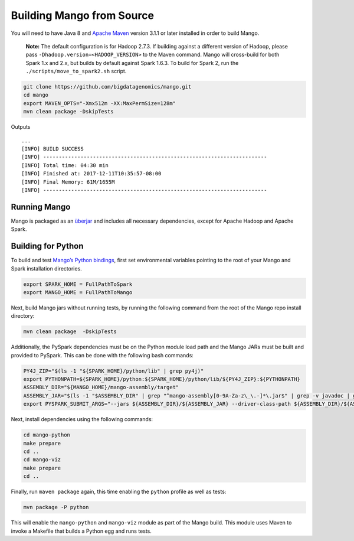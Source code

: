 Building Mango from Source
==========================

You will need to have Java 8 and  `Apache Maven <http://maven.apache.org/>`__
version 3.1.1 or later installed in order to build Mango.

    **Note:** The default configuration is for Hadoop 2.7.3. If building
    against a different version of Hadoop, please pass
    ``-Dhadoop.version=<HADOOP_VERSION>`` to the Maven command. Mango
    will cross-build for both Spark 1.x and 2.x, but builds by default
    against Spark 1.6.3. To build for Spark 2, run the
    ``./scripts/move_to_spark2.sh`` script.

.. code:: bash

    git clone https://github.com/bigdatagenomics/mango.git
    cd mango
    export MAVEN_OPTS="-Xmx512m -XX:MaxPermSize=128m"
    mvn clean package -DskipTests

Outputs

::

    ...
    [INFO] BUILD SUCCESS
    [INFO] ------------------------------------------------------------------------
    [INFO] Total time: 04:30 min
    [INFO] Finished at: 2017-12-11T10:35:57-08:00
    [INFO] Final Memory: 61M/1655M
    [INFO] ------------------------------------------------------------------------

Running Mango
-------------

Mango is packaged as an
`überjar <https://maven.apache.org/plugins/maven-shade-plugin/>`__ and
includes all necessary dependencies, except for Apache Hadoop and Apache
Spark.

Building for Python
-------------------

To build and test `Mango’s Python bindings <#python>`__, first set environmental variables pointing to the root of your Mango and Spark installation directories.

.. code:: bash

   export SPARK_HOME = FullPathToSpark
   export MANGO_HOME = FullPathToMango
   
Next, build Mango jars without running tests, by running the following command from the root of the Mango repo install directory:

.. code:: bash

   mvn clean package  -DskipTests

Additionally, the PySpark dependencies must be on the Python module load path and the Mango JARs must be built and provided to PySpark. This can be done with the following bash commands: 

.. code:: bash

   PY4J_ZIP="$(ls -1 "${SPARK_HOME}/python/lib" | grep py4j)"
   export PYTHONPATH=${SPARK_HOME}/python:${SPARK_HOME}/python/lib/${PY4J_ZIP}:${PYTHONPATH}
   ASSEMBLY_DIR="${MANGO_HOME}/mango-assembly/target"
   ASSEMBLY_JAR="$(ls -1 "$ASSEMBLY_DIR" | grep "^mango-assembly[0-9A-Za-z\_\.-]*\.jar$" | grep -v javadoc | grep -v sources || true)"
   export PYSPARK_SUBMIT_ARGS="--jars ${ASSEMBLY_DIR}/${ASSEMBLY_JAR} --driver-class-path ${ASSEMBLY_DIR}/${ASSEMBLY_JAR} pyspark-shell"


Next, install dependencies using the following commands:

.. code:: bash

   cd mango-python
   make prepare
   cd ..
   cd mango-viz
   make prepare
   cd ..
   
Finally, run ``maven package`` again, this time enabling the ``python`` profile as well as tests:   


.. code:: bash

    mvn package -P python

This will enable the ``mango-python`` and ``mango-viz`` module as part of the Mango build.
This module uses Maven to invoke a Makefile that builds a Python egg and
runs tests. 
